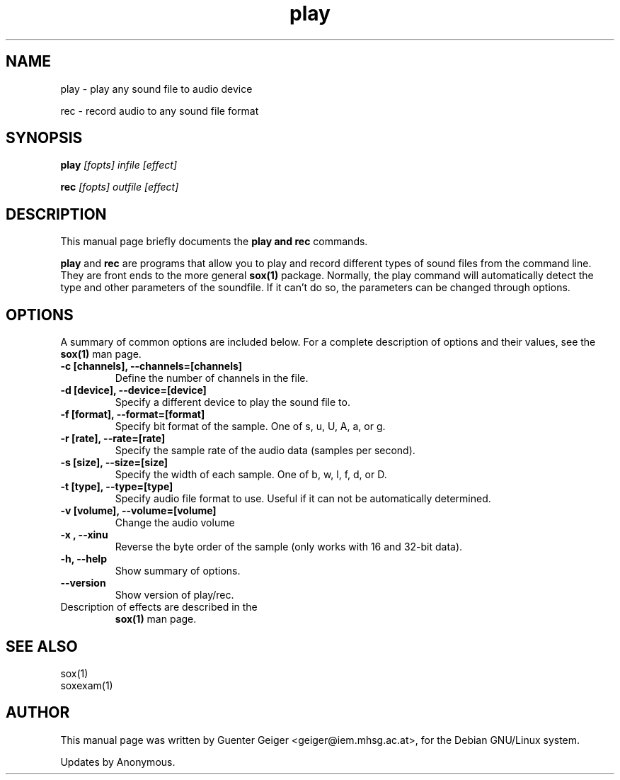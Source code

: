 .TH play 1 "December 11, 2001"
.\" NAME should be all caps, SECTION should be 1-8, maybe w/ subsection
.\" other parms are allowed: see man(7), man(1)
.SH NAME
play \- play any sound file to audio device
.P
rec  \- record audio to any sound file format
.SH SYNOPSIS
.B play
.I "[fopts] infile [effect]"
.P
.B rec
.I "[fopts] outfile [effect]"
.SH "DESCRIPTION"
This manual page briefly documents the
.B play and rec
commands.
.PP
.B play
and
.B rec
are programs that allow you to play and record different types of sound files 
from the command line.  They are front ends to the more general 
.B sox(1) 
package.  Normally, the play command will automatically detect the 
type and other parameters of the soundfile. If it can't do 
so, the parameters can be changed through options.
.SH OPTIONS
A summary of common options are included below.
For a complete description of options and their values, see 
the 
.B sox(1) 
man page.
.TP
.B \-c [channels], \-\-channels=[channels]
Define the number of channels in the file.
.TP
.B \-d [device], \-\-device=[device]
Specify a different device to play the sound file to.
.TP
.B \-f [format], \-\-format=[format]
Specify bit format of the sample. One of s, u, U, A, a, or g.
.TP
.B \-r [rate], \-\-rate=[rate]
Specify the sample rate of the audio data (samples per second).
.TP
.B \-s [size], \-\-size=[size]
Specify the width of each sample.  One of b, w, l, f, d, or D.
.TP
.B \-t [type], \-\-type=[type]
Specify audio file format to use.  Useful if it can not be 
automatically determined.
.TP
.B \-v [volume], \-\-volume=[volume]
Change the audio volume
.TP
.B \-x , \-\-xinu
Reverse the byte order of the sample (only works with 16 and 32-bit data).
.TP
.B \-h, \-\-help
Show summary of options.
.TP
.B \-\-version
Show version of play/rec.

.TP
Description of effects are described in the 
.B sox(1) 
man page.

.SH "SEE ALSO"

 sox(1)
 soxexam(1)

.SH AUTHOR
This manual page was written by Guenter Geiger <geiger@iem.mhsg.ac.at>,
for the Debian GNU/Linux system.  
.P
Updates by Anonymous.
